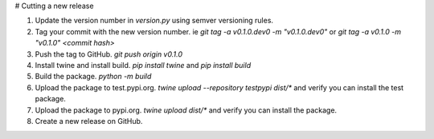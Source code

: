 # Cutting a new release

1. Update the version number in `version.py` using semver versioning rules.
2. Tag your commit with the new version number. ie `git tag -a v0.1.0.dev0 -m "v0.1.0.dev0"` or `git tag -a v0.1.0 -m "v0.1.0" <commit hash>`
3. Push the tag to GitHub. `git push origin v0.1.0`
4. Install twine and install build. `pip install twine` and `pip install build`
5. Build the package. `python -m build`
6. Upload the package to test.pypi.org. `twine upload --repository testpypi dist/*` and verify you can install the test package.
7. Upload the package to pypi.org. `twine upload dist/*` and verify you can install the package.
8. Create a new release on GitHub.
